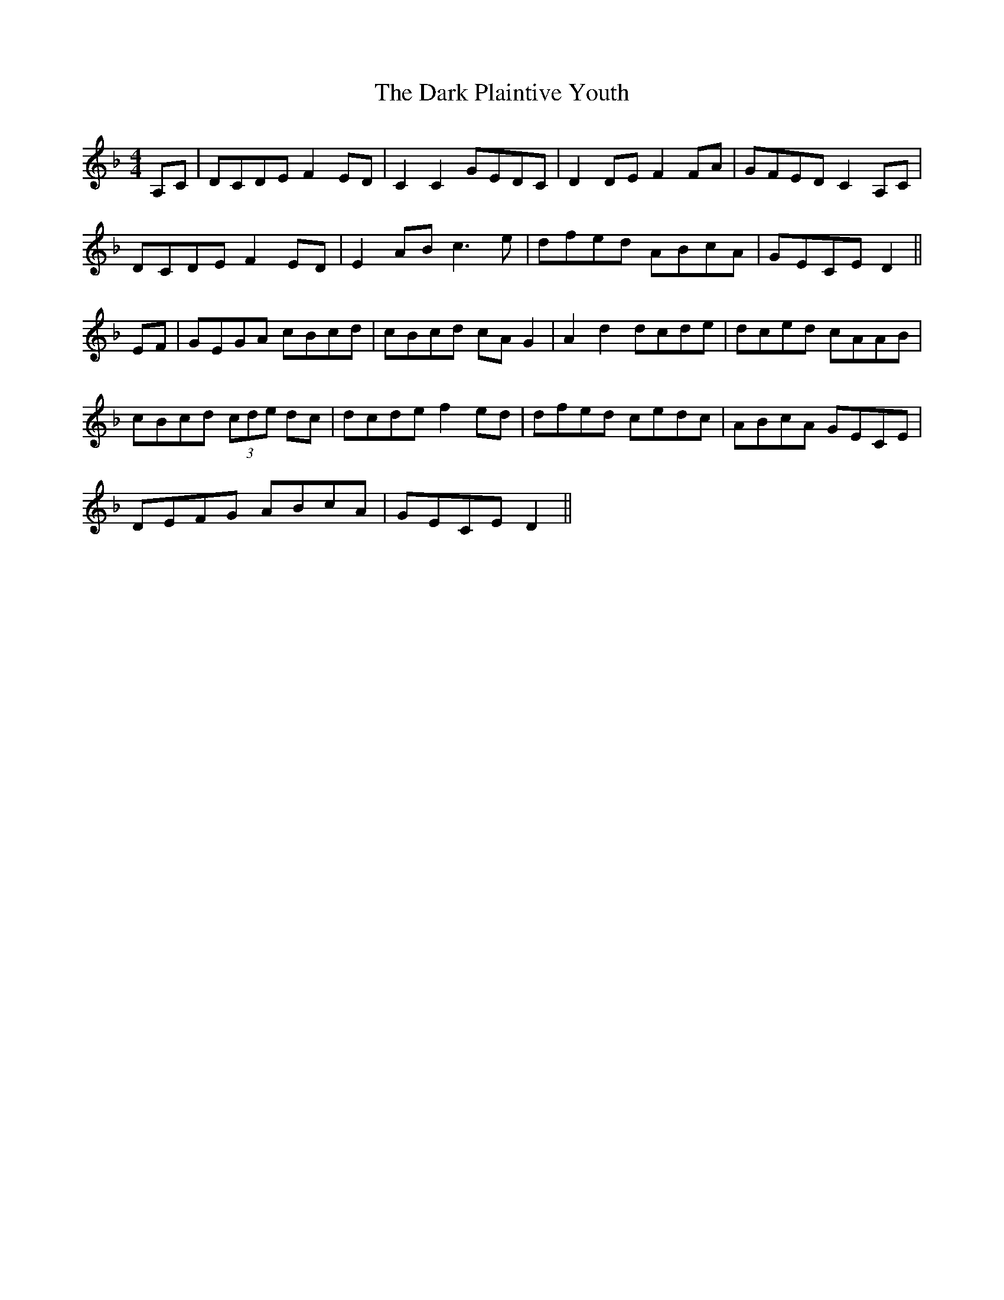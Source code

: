 X: 9508
T: Dark Plaintive Youth, The
R: barndance
M: 4/4
K: Dminor
A,C|DCDE F2 ED|C2 C2 GEDC|D2 DE F2 FA|GFED C2 A,C|
DCDE F2 ED|E2 AB c3e|dfed ABcA|GECE D2||
EF|GEGA cBcd|cBcd cA G2|A2 d2 dcde|dced cAAB|
cBcd (3cde dc|dcde f2 ed|dfed cedc|ABcA GECE|
DEFG ABcA|GECE D2||

